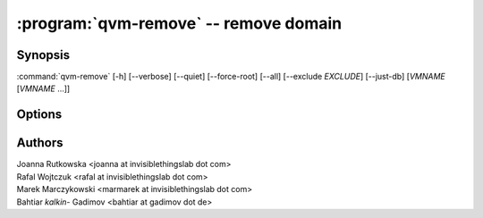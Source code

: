 .. program:: qvm-remove

:program:`qvm-remove` -- remove domain
======================================

Synopsis
--------
:command:`qvm-remove` [-h] [--verbose] [--quiet] [--force-root] [--all] [--exclude *EXCLUDE*] [--just-db] [*VMNAME* [*VMNAME* ...]]

Options
-------

.. option:: --all

   Remove  all qubes. You can use :option:`--exclude` to limit the
   qubes set. dom0 is not removed

.. option:: --exclude

   Exclude the qube from :option:`--all`.

.. option:: --help, -h

    Show this help message and exit

.. option:: --force-root

    Force to run, even with root privileges

.. option:: --just-db

    Remove only from the Qubes Xen DB, do not remove any files

.. option:: --verbose, -v

   increase verbosity

.. option:: --quiet, -q

   decrease verbosity

Authors
-------

| Joanna Rutkowska <joanna at invisiblethingslab dot com>
| Rafal Wojtczuk <rafal at invisiblethingslab dot com>
| Marek Marczykowski <marmarek at invisiblethingslab dot com>
| Bahtiar `kalkin-` Gadimov <bahtiar at gadimov dot de> 

.. vim: ts=3 sw=3 et tw=80
